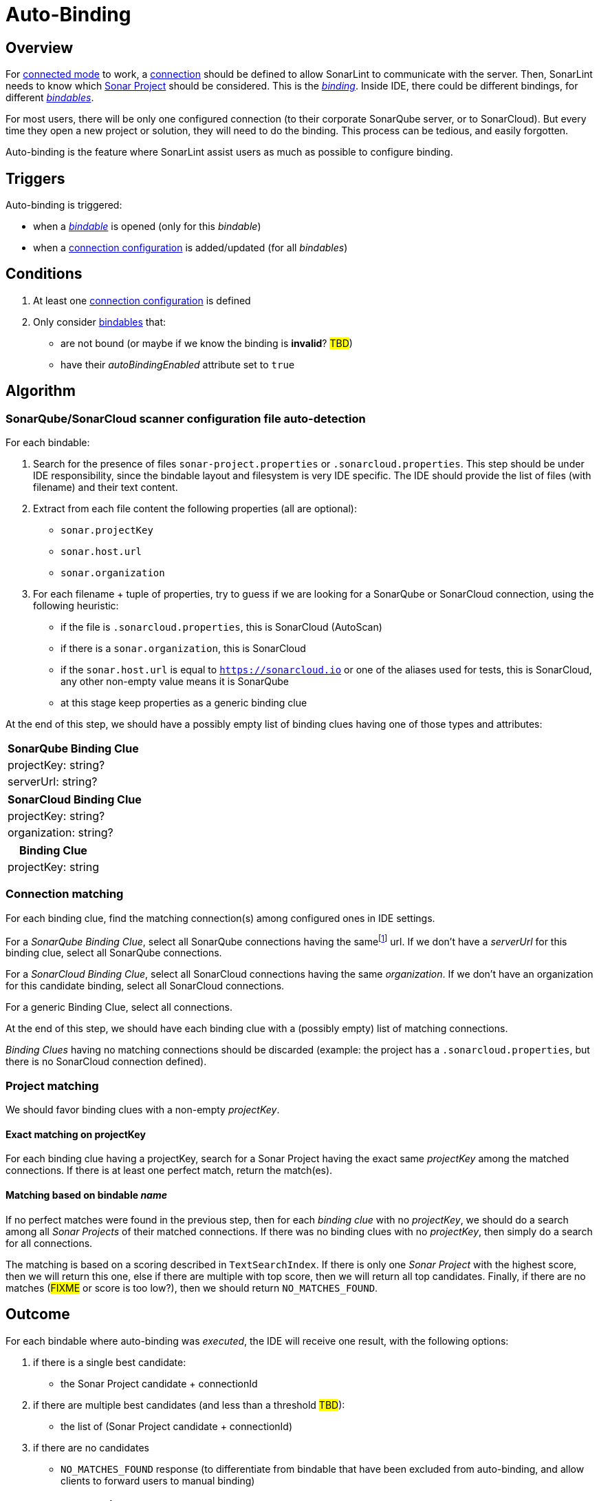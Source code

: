 [#autobinding]
= Auto-Binding

== Overview

For xref:glossary.adoc#connected_mode[connected mode] to work, a xref:glossary.adoc#connection[connection] should be defined to allow SonarLint to communicate with the server. Then, SonarLint needs to know which xref:glossary.adoc#sonar_project[Sonar Project] should be considered. This is the xref:glossary.adoc#binding[_binding_]. Inside IDE, there could be different bindings, for different xref:glossary.adoc#bindable[_bindables_].

For most users, there will be only one configured connection (to their corporate SonarQube server, or to SonarCloud). But every time they open a new project or solution, they will need to do the binding. This process can be tedious, and easily forgotten.

Auto-binding is the feature where SonarLint assist users as much as possible to configure binding.

== Triggers

Auto-binding is triggered:

* when a xref:glossary.adoc#bindable[_bindable_] is opened (only for this _bindable_)
* when a xref:glossary.adoc#connection_config[connection configuration] is added/updated (for all _bindables_)

== Conditions

1. At least one xref:glossary.adoc#connection_config[connection configuration] is defined
2. Only consider xref:glossary.adoc#bindable[bindables] that:
** are not bound (or maybe if we know the binding is **invalid**? #TBD#)
** have their _autoBindingEnabled_ attribute set to `true`

== Algorithm

=== SonarQube/SonarCloud scanner configuration file auto-detection

For each bindable:

1. Search for the presence of files `sonar-project.properties` or `.sonarcloud.properties`. This step should be under IDE responsibility, since the bindable layout and filesystem is very IDE specific. The IDE should provide the list of files (with filename) and their text content.

2. Extract from each file content the following properties (all are optional):
- `sonar.projectKey`
- `sonar.host.url`
- `sonar.organization`

3. For each filename + tuple of properties, try to guess if we are looking for a SonarQube or SonarCloud connection, using the following heuristic:
- if the file is `.sonarcloud.properties`, this is SonarCloud (AutoScan)
- if there is a `sonar.organization`, this is SonarCloud
- if the `sonar.host.url` is equal to `https://sonarcloud.io` or one of the aliases used for tests, this is SonarCloud, any other non-empty value means it is SonarQube
- at this stage keep properties as a generic binding clue

At the end of this step, we should have a possibly empty list of binding clues having one of those types and attributes:

[%autowidth,options="header"]
|=======
|SonarQube Binding Clue
|projectKey: string?
|serverUrl: string?
|=======

[%autowidth,options="header"]
|=======
|SonarCloud Binding Clue
|projectKey: string?
|organization: string?
|=======

[%autowidth,options="header"]
|=======
|Binding Clue
|projectKey: string
|=======

=== Connection matching

For each binding clue, find the matching connection(s) among configured ones in IDE settings.

For a _SonarQube Binding Clue_, select all SonarQube connections having the samefootnote:[determining that two URLs are pointing to the same server is tricky, so here we do at best] url. If we don't have a _serverUrl_ for this binding clue, select all SonarQube connections.

For a _SonarCloud Binding Clue_, select all SonarCloud connections having the same _organization_. If we don't have an organization for this candidate binding, select all SonarCloud connections.

For a generic Binding Clue, select all connections.

At the end of this step, we should have each binding clue with a (possibly empty) list of matching connections.

_Binding Clues_ having no matching connections should be discarded (example: the project has a `.sonarcloud.properties`, but there is no SonarCloud connection defined).

=== Project matching

We should favor binding clues with a non-empty _projectKey_.

==== Exact matching on projectKey

For each binding clue having a projectKey, search for a Sonar Project having the exact same _projectKey_ among the matched connections. If there is at least one perfect match, return the match(es).

==== Matching based on bindable _name_

If no perfect matches were found in the previous step, then for each _binding clue_ with no _projectKey_, we should do a search among all _Sonar Projects_ of their matched connections.
If there was no binding clues with no _projectKey_, then simply do a search for all connections.

The matching is based on a scoring described in `TextSearchIndex`. If there is only one _Sonar Project_ with the highest score, then we will return this one, else if there are multiple with top score, then we will return all top candidates. Finally, if there are no matches (#FIXME# or score is too low?), then we should return `NO_MATCHES_FOUND`.


== Outcome

For each bindable where auto-binding was _executed_, the IDE will receive one result, with the following options:

1. if there is a single best candidate:
- the Sonar Project candidate + connectionId

2. if there are multiple best candidates (and less than a threshold #TBD#):
- the list of (Sonar Project candidate + connectionId)

3. if there are no candidates
- `NO_MATCHES_FOUND` response (to differentiate from bindable that have been excluded from auto-binding, and allow clients to forward users to manual binding)

[#do_not_ask_again]
== Do not ask again

It is the responsibility of the IDE to offer the "Do not ask again" option in the auto-binding notification, and it should be remembered for this bindable in IDE settings. When declaring a _bindable_, the attribute _autoBindingEnabled_ will be set accordingly.
